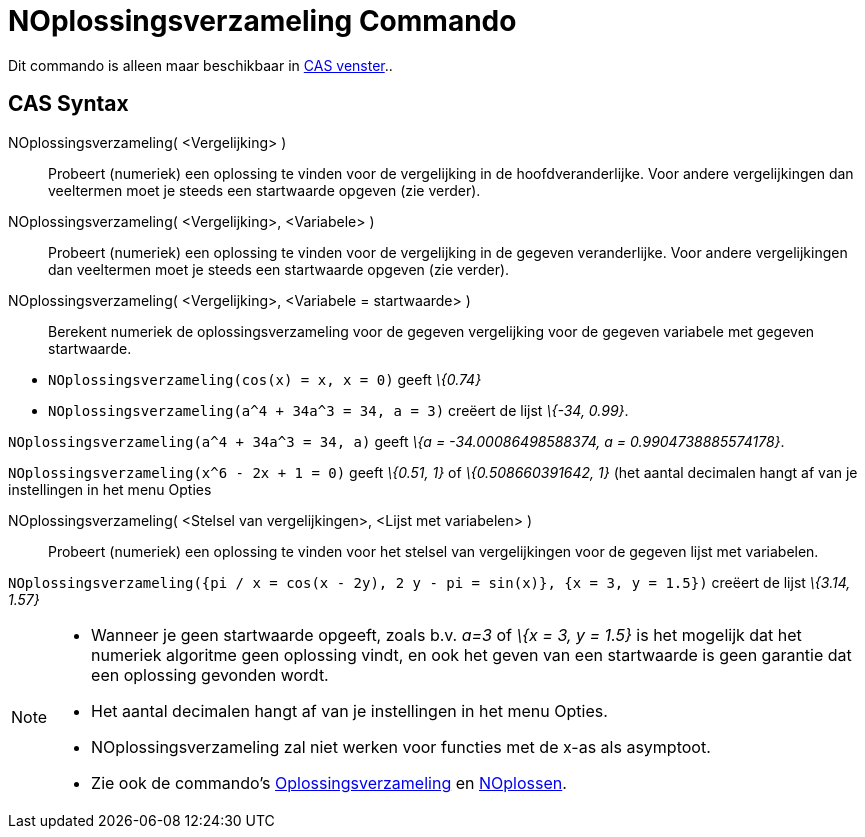= NOplossingsverzameling Commando
:page-en: commands/NSolutions_Command
ifdef::env-github[:imagesdir: /nl/modules/ROOT/assets/images]

Dit commando is alleen maar beschikbaar in xref:/CAS_venster.adoc[CAS venster]..

== CAS Syntax

NOplossingsverzameling( <Vergelijking> )::
  Probeert (numeriek) een oplossing te vinden voor de vergelijking in de hoofdveranderlijke. Voor andere vergelijkingen
  dan veeltermen moet je steeds een startwaarde opgeven (zie verder).
NOplossingsverzameling( <Vergelijking>, <Variabele> )::
  Probeert (numeriek) een oplossing te vinden voor de vergelijking in de gegeven veranderlijke. Voor andere
  vergelijkingen dan veeltermen moet je steeds een startwaarde opgeven (zie verder).
NOplossingsverzameling( <Vergelijking>, <Variabele = startwaarde> )::
  Berekent numeriek de oplossingsverzameling voor de gegeven vergelijking voor de gegeven variabele met gegeven
  startwaarde.

[EXAMPLE]
====

* `++NOplossingsverzameling(cos(x) = x, x = 0)++` geeft _\{0.74}_
* `++NOplossingsverzameling(a^4 + 34a^3 = 34, a = 3)++` creëert de lijst _\{-34, 0.99}_.

====

[EXAMPLE]
====

`++NOplossingsverzameling(a^4 + 34a^3 = 34, a)++` geeft _\{a = -34.00086498588374, a = 0.9904738885574178}_.

====

[EXAMPLE]
====

`++NOplossingsverzameling(x^6 - 2x + 1 = 0)++` geeft _\{0.51, 1}_ of _\{0.508660391642, 1}_ (het aantal decimalen hangt
af van je instellingen in het menu Opties

====

NOplossingsverzameling( <Stelsel van vergelijkingen>, <Lijst met variabelen> )::
  Probeert (numeriek) een oplossing te vinden voor het stelsel van vergelijkingen voor de gegeven lijst met variabelen.

[EXAMPLE]
====

`++NOplossingsverzameling({pi / x = cos(x - 2y), 2 y - pi = sin(x)}, {x = 3, y = 1.5})++` creëert de lijst _\{3.14,
1.57}_

====

[NOTE]
====

* Wanneer je geen startwaarde opgeeft, zoals b.v. _a=3_ of _\{x = 3, y = 1.5}_ is het mogelijk dat het numeriek
algoritme geen oplossing vindt, en ook het geven van een startwaarde is geen garantie dat een oplossing gevonden wordt.
* Het aantal decimalen hangt af van je instellingen in het menu Opties.
* NOplossingsverzameling zal niet werken voor functies met de x-as als asymptoot.
* Zie ook de commando's xref:/commands/Oplossingsverzameling.adoc[Oplossingsverzameling] en
xref:/commands/NOplossen.adoc[NOplossen].

====
